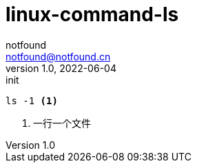= linux-command-ls
notfound <notfound@notfound.cn>
1.0, 2022-06-04: init
:sectanchors:

:page-slug: linux-cmd-ls
:page-category: linux
:page-draft: true
:page-tags: ruby

[source,bash]
----
ls -1 <1>
----
<1> 一行一个文件
